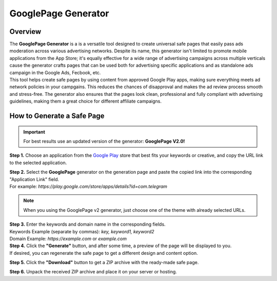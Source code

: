 ====================
GooglePage Generator
====================

Overview
========

| The **GooglePage Generator** is a is a versatile tool designed to create universal safe pages that easily pass ads moderation across various advertising networks. Despite its name, this generator isn't limited to promote mobile applications from the App Store; it's equally effective for a wide range of advertising campaigns across multiple verticals cause the generator crafts pages that can be used both for advertising specific applications and as standalone ads campaign in the Google Ads, Fecbook, etc.

| This tool helps create safe pages by using content from approved Google Play apps, making sure everything meets ad network policies in your campgains. This reduces the chances of disapproval and makes the ad review process smooth and stress-free. The generator also ensures that the pages look clean, professional and fully compliant with advertising guidelines, making them a great choice for different affiliate campaigns.


How to Generate a Safe Page
===========================

.. important::
 For best results use an updated version of the generator: **GooglePage V2.0!**

**Step 1.** Choose an application from the `Google Play <https://play.google.com/store/games?hl=en&gl=US>`_ store that best fits your keywords or creative, and copy the URL link to the selected application.

| **Step 2.** Select the **GooglePage** generator on the generation page and paste the copied link into the corresponding "Application Link" field.
| For example: `https://play.google.com/store/apps/details?id=com.telegram`

.. note::
 When you using the GooglePage v2 generator, just choose one of the theme with already selected URLs.

| **Step 3.** Enter the keywords and domain name in the corresponding fields.
| Keywords Example (separate by commas): `key, keyword1, keyword2`
| Domain Example: `https://example.com` or `example.com`

| **Step 4.** Click the **"Generate"** button, and after some time, a preview of the page will be displayed to you.
| If desired, you can regenerate the safe page to get a different design and content option.

**Step 5.** Click the **"Download"** button to get a ZIP archive with the ready-made safe page.

**Step 6.** Unpack the received ZIP archive and place it on your server or hosting.


